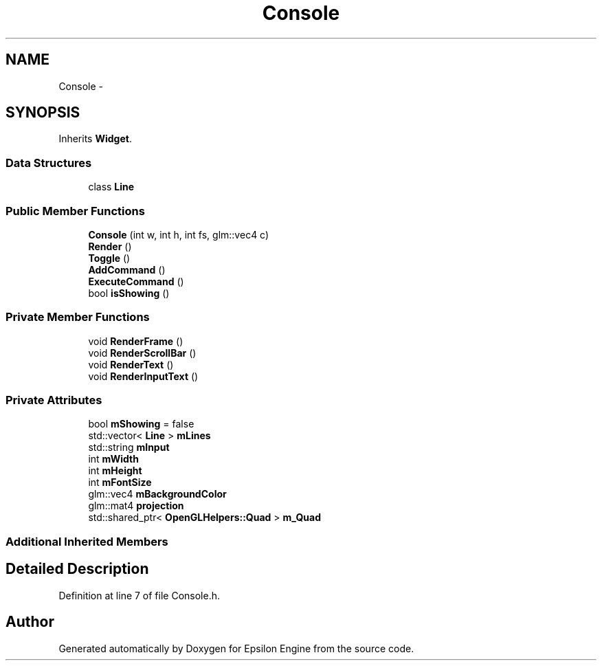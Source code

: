 .TH "Console" 3 "Wed Mar 6 2019" "Version 1.0" "Epsilon Engine" \" -*- nroff -*-
.ad l
.nh
.SH NAME
Console \- 
.SH SYNOPSIS
.br
.PP
.PP
Inherits \fBWidget\fP\&.
.SS "Data Structures"

.in +1c
.ti -1c
.RI "class \fBLine\fP"
.br
.in -1c
.SS "Public Member Functions"

.in +1c
.ti -1c
.RI "\fBConsole\fP (int w, int h, int fs, glm::vec4 c)"
.br
.ti -1c
.RI "\fBRender\fP ()"
.br
.ti -1c
.RI "\fBToggle\fP ()"
.br
.ti -1c
.RI "\fBAddCommand\fP ()"
.br
.ti -1c
.RI "\fBExecuteCommand\fP ()"
.br
.ti -1c
.RI "bool \fBisShowing\fP ()"
.br
.in -1c
.SS "Private Member Functions"

.in +1c
.ti -1c
.RI "void \fBRenderFrame\fP ()"
.br
.ti -1c
.RI "void \fBRenderScrollBar\fP ()"
.br
.ti -1c
.RI "void \fBRenderText\fP ()"
.br
.ti -1c
.RI "void \fBRenderInputText\fP ()"
.br
.in -1c
.SS "Private Attributes"

.in +1c
.ti -1c
.RI "bool \fBmShowing\fP = false"
.br
.ti -1c
.RI "std::vector< \fBLine\fP > \fBmLines\fP"
.br
.ti -1c
.RI "std::string \fBmInput\fP"
.br
.ti -1c
.RI "int \fBmWidth\fP"
.br
.ti -1c
.RI "int \fBmHeight\fP"
.br
.ti -1c
.RI "int \fBmFontSize\fP"
.br
.ti -1c
.RI "glm::vec4 \fBmBackgroundColor\fP"
.br
.ti -1c
.RI "glm::mat4 \fBprojection\fP"
.br
.ti -1c
.RI "std::shared_ptr< \fBOpenGLHelpers::Quad\fP > \fBm_Quad\fP"
.br
.in -1c
.SS "Additional Inherited Members"
.SH "Detailed Description"
.PP 
Definition at line 7 of file Console\&.h\&.

.SH "Author"
.PP 
Generated automatically by Doxygen for Epsilon Engine from the source code\&.
